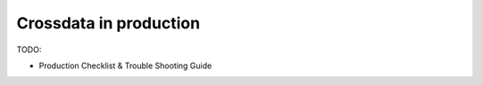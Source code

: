 =======================
Crossdata in production
=======================

TODO:

- Production Checklist & Trouble Shooting Guide

